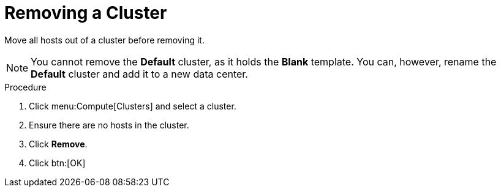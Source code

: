 :_content-type: PROCEDURE
[id="Removing_a_cluster"]
= Removing a Cluster

Move all hosts out of a cluster before removing it.

[NOTE]
====
You cannot remove the *Default* cluster, as it holds the *Blank* template. You can, however, rename the *Default* cluster and add it to a new data center.
====

.Procedure

. Click menu:Compute[Clusters] and select a cluster.
. Ensure there are no hosts in the cluster.
. Click *Remove*.
. Click btn:[OK]
